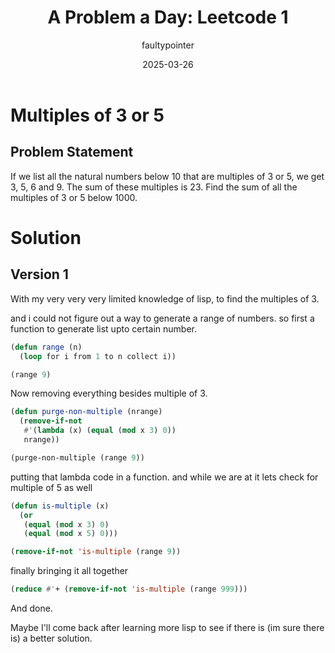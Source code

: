 #+title: A Problem a Day: Leetcode 1
#+author: faultypointer
#+date: 2025-03-26

* Multiples of 3 or 5

** Problem Statement
If we list all the natural numbers below 10 that are multiples of 3 or 5, we get 3, 5, 6 and 9. The sum of these multiples is 23.
Find the sum of all the multiples of 3 or 5 below 1000.

* Solution

** Version 1
With my very very very limited knowledge of lisp, to find the multiples of 3.

and i could not figure out a way to generate a range of numbers.
so first a function to generate list upto certain number.
#+begin_src lisp
  (defun range (n)
    (loop for i from 1 to n collect i))

  (range 9)
#+end_src

#+RESULTS:
| 1 | 2 | 3 | 4 | 5 | 6 | 7 | 8 | 9 |

Now removing everything besides multiple of 3.

#+begin_src lisp
      (defun purge-non-multiple (nrange)
        (remove-if-not
         #'(lambda (x) (equal (mod x 3) 0))
         nrange))

      (purge-non-multiple (range 9))
#+end_src

#+RESULTS:
| 3 | 6 | 9 |

putting that lambda code in a function. and while we are at it lets check for multiple of 5 as well

#+begin_src lisp
  (defun is-multiple (x)
    (or
     (equal (mod x 3) 0)
     (equal (mod x 5) 0)))

  (remove-if-not 'is-multiple (range 9))
#+end_src

#+RESULTS:
| 3 | 5 | 6 | 9 |

finally bringing it all together

#+begin_src lisp
  (reduce #'+ (remove-if-not 'is-multiple (range 999))) 
#+end_src

#+RESULTS:
: 233168

And done.

Maybe I'll come back after learning more lisp to see if there is (im sure there is) a better solution.
